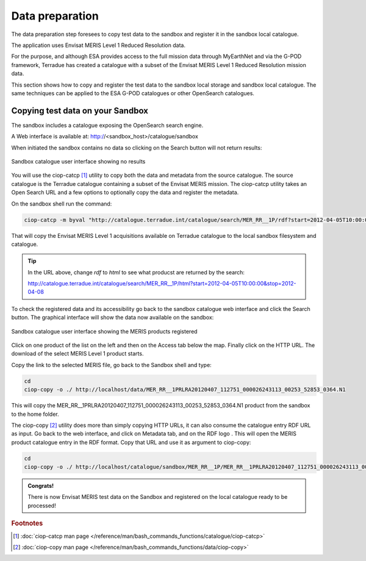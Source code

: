 Data preparation
================

The data preparation step foresees to copy test data to the sandbox and register it in the sandbox local catalogue. 

The application uses Envisat MERIS Level 1 Reduced Resolution data. 

For the purpose, and although ESA provides access to the full mission data through MyEarthNet and via the G-POD framework, Terradue has created a catalogue with a subset of the Envisat MERIS Level 1 Reduced Resolution mission data. 

This section shows how to copy and register the test data to the sandbox local storage and sandbox local catalogue. 
The same techniques can be applied to the ESA G-POD catalogues or other OpenSearch catalogues.
 
Copying test data on your Sandbox
*********************************

The sandbox includes a catalogue exposing the OpenSearch search engine. 

A Web interface is available at: http://<sandbox_host>/catalogue/sandbox

When initiated the sandbox contains no data so clicking on the Search button will not return results:

.. figure:: assets/catalogue_ui_no_results.png
  :width: 500px
  :align: center
  :alt: alternate text
  :figclass: align-center

  Sandbox catalogue user interface showing no results

You will use the ciop-catcp [#f1]_ utility to copy both the data and metadata from the source catalogue. The source catalogue is the Terradue catalogue containing a subset of the Envisat MERIS mission. 
The ciop-catcp utility takes an Open Search URL and a few options to optionally copy the data and register the metadata.  

On the sandbox shell run the command:

.. code-block:: bash

 ciop-catcp -m byval "http://catalogue.terradue.int/catalogue/search/MER_RR__1P/rdf?start=2012-04-05T10:00:00&stop=2012-04-08"

That will copy the Envisat MERIS Level 1 acquisitions available on Terradue catalogue to the local sandbox filesystem and catalogue.

.. tip:: 

 In the URL above, change *rdf* to *html* to see what producst are returned by the search: 
 
 http://catalogue.terradue.int/catalogue/search/MER_RR__1P/html?start=2012-04-05T10:00:00&stop=2012-04-08

To check the registered data and its accessibility go back to the sandbox catalogue web interface and click the Search button. The graphical interface will show the data now available on the sandbox:

.. figure:: assets/catalogue_ui_with_results.png
  :width: 500px
  :align: center
  :alt: alternate text
  :figclass: align-center

  Sandbox catalogue user interface showing the MERIS products registered

Click on one product of the list on the left and then on the Access tab below the map. Finally click on the HTTP URL. The download of the select MERIS Level 1 product starts.

Copy the link to the selected MERIS file, go back to the Sandbox shell and type:

.. code-block:: bash

 cd 
 ciop-copy -o ./ http://localhost/data/MER_RR__1PRLRA20120407_112751_000026243113_00253_52853_0364.N1

This will copy the MER_RR__1PRLRA20120407_112751_000026243113_00253_52853_0364.N1 product from the sandbox to the home folder.

.. |logo| image:: assets/rdf_logo.png
    :width: 20pt
    :height: 20pt

The ciop-copy [#f2]_ utility does more than simply copying HTTP URLs, it can also consume the catalogue entry RDF URL as input. 
Go back to the web interface, and click on Metadata tab, and on the RDF logo |logo|. This will open the MERIS product catalogue entry in the RDF format. Copy that URL and use it as argument to ciop-copy:

.. code-block:: bash

 cd
 ciop-copy -o ./ http://localhost/catalogue/sandbox/MER_RR__1P/MER_RR__1PRLRA20120407_112751_000026243113_00253_52853_0364.N1/rdf
 
.. admonition:: Congrats!

  There is now Envisat MERIS test data on the Sandbox and registered on the local catalogue ready to be processed! 

.. rubric:: Footnotes

.. [#f1] :doc:`ciop-catcp man page </reference/man/bash_commands_functions/catalogue/ciop-catcp>`
.. [#f2] :doc:`ciop-copy man page </reference/man/bash_commands_functions/data/ciop-copy>`
